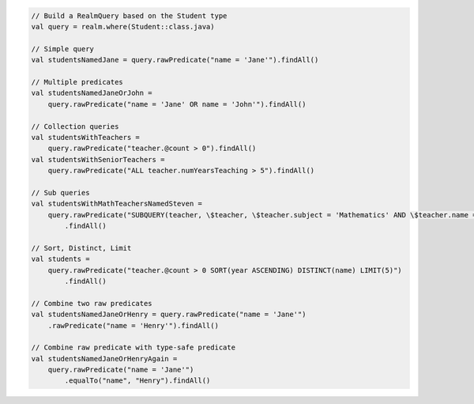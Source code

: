 .. code-block:: kotlin

   // Build a RealmQuery based on the Student type
   val query = realm.where(Student::class.java)

   // Simple query
   val studentsNamedJane = query.rawPredicate("name = 'Jane'").findAll()

   // Multiple predicates
   val studentsNamedJaneOrJohn =
       query.rawPredicate("name = 'Jane' OR name = 'John'").findAll()

   // Collection queries
   val studentsWithTeachers =
       query.rawPredicate("teacher.@count > 0").findAll()
   val studentsWithSeniorTeachers =
       query.rawPredicate("ALL teacher.numYearsTeaching > 5").findAll()

   // Sub queries
   val studentsWithMathTeachersNamedSteven =
       query.rawPredicate("SUBQUERY(teacher, \$teacher, \$teacher.subject = 'Mathematics' AND \$teacher.name = 'Mr. Stevens').@count > 0")
           .findAll()

   // Sort, Distinct, Limit
   val students =
       query.rawPredicate("teacher.@count > 0 SORT(year ASCENDING) DISTINCT(name) LIMIT(5)")
           .findAll()

   // Combine two raw predicates
   val studentsNamedJaneOrHenry = query.rawPredicate("name = 'Jane'")
       .rawPredicate("name = 'Henry'").findAll()

   // Combine raw predicate with type-safe predicate
   val studentsNamedJaneOrHenryAgain =
       query.rawPredicate("name = 'Jane'")
           .equalTo("name", "Henry").findAll()
